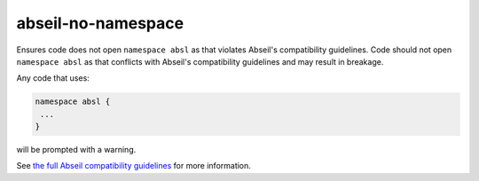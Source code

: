 .. title:: clang-tidy - abseil-no-namespace

abseil-no-namespace
===================

Ensures code does not open ``namespace absl`` as that violates Abseil's
compatibility guidelines. Code should not open ``namespace absl`` as that
conflicts with Abseil's compatibility guidelines and may result in breakage.

Any code that uses:

.. code-block:: c++

 namespace absl {
  ...
 }

will be prompted with a warning.

See `the full Abseil compatibility guidelines <https://
abseil.io/about/compatibility>`_ for more information.
